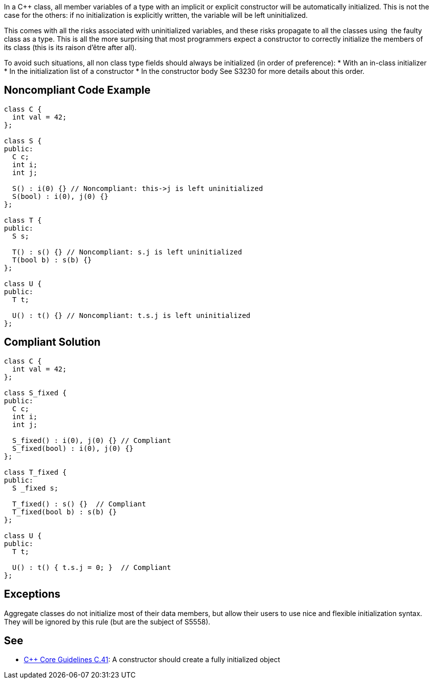 In a C++ class, all member variables of a type with an implicit or explicit constructor will be automatically initialized. This is not the case for the others: if no initialization is explicitly written, the variable will be left uninitialized.

This comes with all the risks associated with uninitialized variables, and these risks propagate to all the classes using  the faulty class as a type. This is all the more surprising that most programmers expect a constructor to correctly initialize the members of its class (this is its raison d'être after all).

To avoid such situations, all non class type fields should always be initialized (in order of preference):
* With an in-class initializer
* In the initialization list of a constructor
* In the constructor body
See S3230 for more details about this order.

== Noncompliant Code Example

----
class C {
  int val = 42;
};

class S {
public:
  C c;
  int i;
  int j;

  S() : i(0) {} // Noncompliant: this->j is left uninitialized
  S(bool) : i(0), j(0) {}
};

class T {
public:
  S s;

  T() : s() {} // Noncompliant: s.j is left uninitialized
  T(bool b) : s(b) {}
};

class U {
public:
  T t;

  U() : t() {} // Noncompliant: t.s.j is left uninitialized
};
----

== Compliant Solution

----
class C {
  int val = 42;
};

class S_fixed {
public:
  C c;
  int i;
  int j;

  S_fixed() : i(0), j(0) {} // Compliant
  S_fixed(bool) : i(0), j(0) {}
};

class T_fixed {
public:
  S _fixed s;

  T_fixed() : s() {}  // Compliant
  T_fixed(bool b) : s(b) {}
};

class U {
public:
  T t;

  U() : t() { t.s.j = 0; }  // Compliant
};
----

== Exceptions

Aggregate classes do not initialize most of their data members, but allow their users to use nice and flexible initialization syntax. They will be ignored by this rule (but are the subject of S5558).

== See

* https://github.com/isocpp/CppCoreGuidelines/blob/036324/CppCoreGuidelines.md#c41-a-constructor-should-create-a-fully-initialized-object[C++ Core Guidelines C.41]: A constructor should create a fully initialized object

